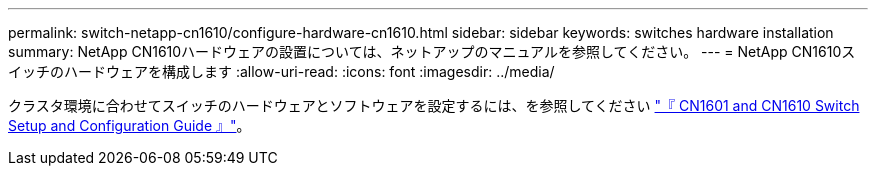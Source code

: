 ---
permalink: switch-netapp-cn1610/configure-hardware-cn1610.html 
sidebar: sidebar 
keywords: switches hardware installation 
summary: NetApp CN1610ハードウェアの設置については、ネットアップのマニュアルを参照してください。 
---
= NetApp CN1610スイッチのハードウェアを構成します
:allow-uri-read: 
:icons: font
:imagesdir: ../media/


[role="lead"]
クラスタ環境に合わせてスイッチのハードウェアとソフトウェアを設定するには、を参照してください  https://library.netapp.com/ecm/ecm_download_file/ECMP1118645["『 CN1601 and CN1610 Switch Setup and Configuration Guide 』"^]。
